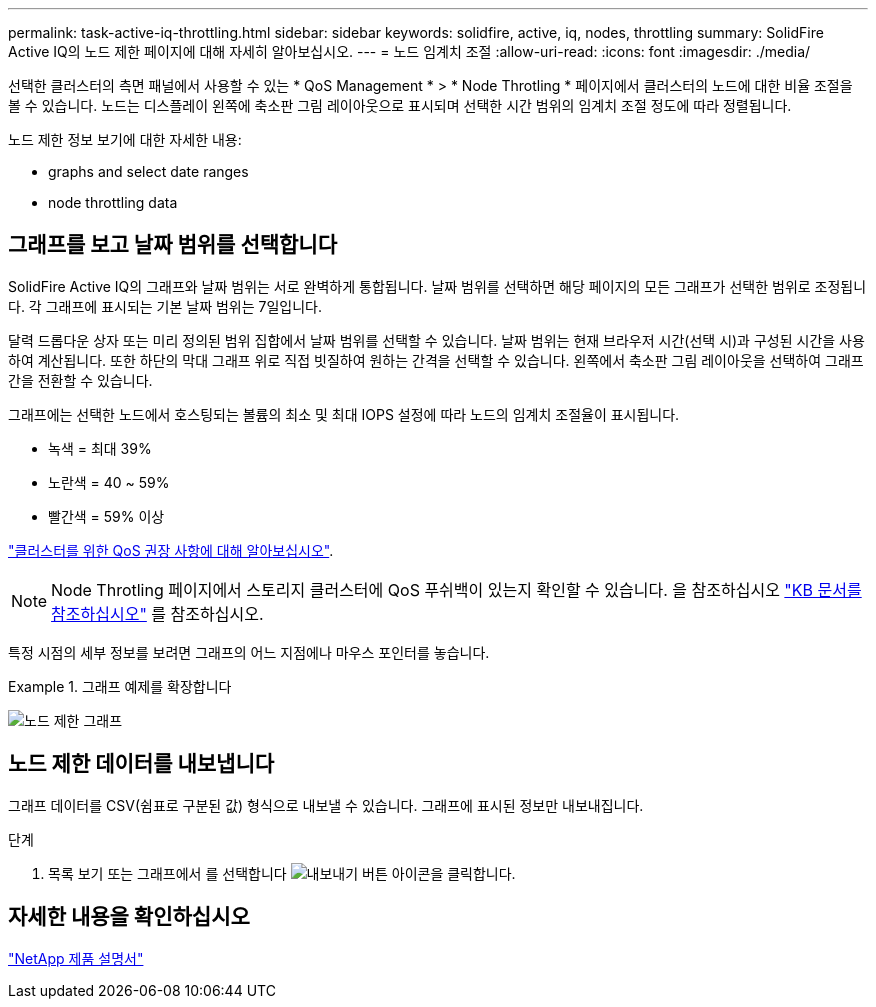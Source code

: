 ---
permalink: task-active-iq-throttling.html 
sidebar: sidebar 
keywords: solidfire, active, iq, nodes, throttling 
summary: SolidFire Active IQ의 노드 제한 페이지에 대해 자세히 알아보십시오. 
---
= 노드 임계치 조절
:allow-uri-read: 
:icons: font
:imagesdir: ./media/


[role="lead"]
선택한 클러스터의 측면 패널에서 사용할 수 있는 * QoS Management * > * Node Throtling * 페이지에서 클러스터의 노드에 대한 비율 조절을 볼 수 있습니다. 노드는 디스플레이 왼쪽에 축소판 그림 레이아웃으로 표시되며 선택한 시간 범위의 임계치 조절 정도에 따라 정렬됩니다.

노드 제한 정보 보기에 대한 자세한 내용:

*  graphs and select date ranges
*  node throttling data




== 그래프를 보고 날짜 범위를 선택합니다

SolidFire Active IQ의 그래프와 날짜 범위는 서로 완벽하게 통합됩니다. 날짜 범위를 선택하면 해당 페이지의 모든 그래프가 선택한 범위로 조정됩니다. 각 그래프에 표시되는 기본 날짜 범위는 7일입니다.

달력 드롭다운 상자 또는 미리 정의된 범위 집합에서 날짜 범위를 선택할 수 있습니다. 날짜 범위는 현재 브라우저 시간(선택 시)과 구성된 시간을 사용하여 계산됩니다. 또한 하단의 막대 그래프 위로 직접 빗질하여 원하는 간격을 선택할 수 있습니다. 왼쪽에서 축소판 그림 레이아웃을 선택하여 그래프 간을 전환할 수 있습니다.

그래프에는 선택한 노드에서 호스팅되는 볼륨의 최소 및 최대 IOPS 설정에 따라 노드의 임계치 조절율이 표시됩니다.

* 녹색 = 최대 39%
* 노란색 = 40 ~ 59%
* 빨간색 = 59% 이상


link:task-active-iq-qos-recommendations.html["클러스터를 위한 QoS 권장 사항에 대해 알아보십시오"].


NOTE: Node Throtling 페이지에서 스토리지 클러스터에 QoS 푸쉬백이 있는지 확인할 수 있습니다. 을 참조하십시오 https://kb.netapp.com/Advice_and_Troubleshooting/Data_Storage_Software/Element_Software/How_to_check_for_QoS_pushback_in_Element_Software["KB 문서를 참조하십시오"^] 를 참조하십시오.

특정 시점의 세부 정보를 보려면 그래프의 어느 지점에나 마우스 포인터를 놓습니다.

.그래프 예제를 확장합니다
====
image:node_throttling_range.PNG["노드 제한 그래프"]

====


== 노드 제한 데이터를 내보냅니다

그래프 데이터를 CSV(쉼표로 구분된 값) 형식으로 내보낼 수 있습니다. 그래프에 표시된 정보만 내보내집니다.

.단계
. 목록 보기 또는 그래프에서 를 선택합니다 image:export_button.PNG["내보내기 버튼"] 아이콘을 클릭합니다.




== 자세한 내용을 확인하십시오

https://www.netapp.com/support-and-training/documentation/["NetApp 제품 설명서"^]

